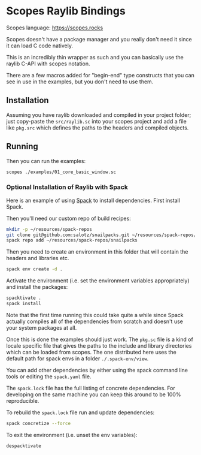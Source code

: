 
* Scopes Raylib Bindings

Scopes language: https://scopes.rocks

Scopes doesn't have a package manager and you really don't need it
since it can load C code natively.

This is an incredibly thin wrapper as such and you can basically use
the raylib C-API with scopes notation.

There are a few macros added for "begin-end" type constructs that you
can see in use in the examples, but you don't need to use them.


** Installation

Assuming you have raylib downloaded and compiled in your project
folder; just copy-paste the ~src/raylib.sc~ into your scopes project
and add a file like ~pkg.src~ which defines the paths to the headers
and compiled objects.

** Running

Then you can run the examples:

#+begin_src sh
  scopes ./examples/01_core_basic_window.sc
#+end_src

*** Optional Installation of Raylib with Spack

Here is an example of using [[https://spack.io/][Spack]] to install dependencies. First
install Spack.

Then you'll need our custom repo of build recipes:

#+begin_src sh
  mkdir -p ~/resources/spack-repos
  git clone git@github.com:salotz/snailpacks.git ~/resources/spack-repos/snailpacks
  spack repo add ~/resources/spack-repos/snailpacks
#+end_src

Then you need to create an environment in this folder that will
contain the headers and libraries etc.

#+begin_src sh
  spack env create -d .
#+end_src

Activate the environment (i.e. set the environment variables
appropriately) and install the packages:

#+begin_src sh
  spacktivate .
  spack install
#+end_src

Note that the first time running this could take quite a while since
Spack actually compiles *all* of the dependencies from scratch and
doesn't use your system packages at all.


Once this is done the examples should just work. The ~pkg.sc~ file is
a kind of locale specific file that gives the paths to the include and
library directories which can be loaded from scopes. The one
distributed here uses the default path for spack envs in a folder
~./.spack-env/view~.

You can add other dependencies by either using the spack command line
tools or editing the ~spack.yaml~ file.

The ~spack.lock~ file has the full listing of concrete
dependencies. For developing on the same machine you can keep this
around to be 100% reproducible.

To rebuild the ~spack.lock~ file run and update dependencies:

#+begin_src sh
  spack concretize --force
#+end_src

To exit the environment (i.e. unset the env variables):

#+begin_src sh
  despacktivate
#+end_src


